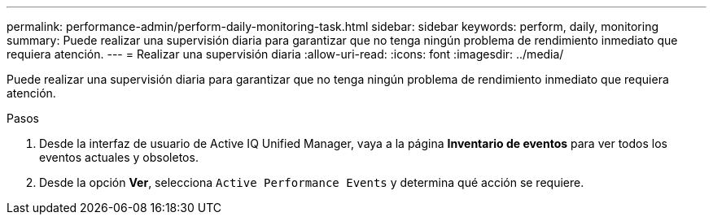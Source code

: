 ---
permalink: performance-admin/perform-daily-monitoring-task.html 
sidebar: sidebar 
keywords: perform, daily, monitoring 
summary: Puede realizar una supervisión diaria para garantizar que no tenga ningún problema de rendimiento inmediato que requiera atención. 
---
= Realizar una supervisión diaria
:allow-uri-read: 
:icons: font
:imagesdir: ../media/


[role="lead"]
Puede realizar una supervisión diaria para garantizar que no tenga ningún problema de rendimiento inmediato que requiera atención.

.Pasos
. Desde la interfaz de usuario de Active IQ Unified Manager, vaya a la página *Inventario de eventos* para ver todos los eventos actuales y obsoletos.
. Desde la opción *Ver*, selecciona `Active Performance Events` y determina qué acción se requiere.

